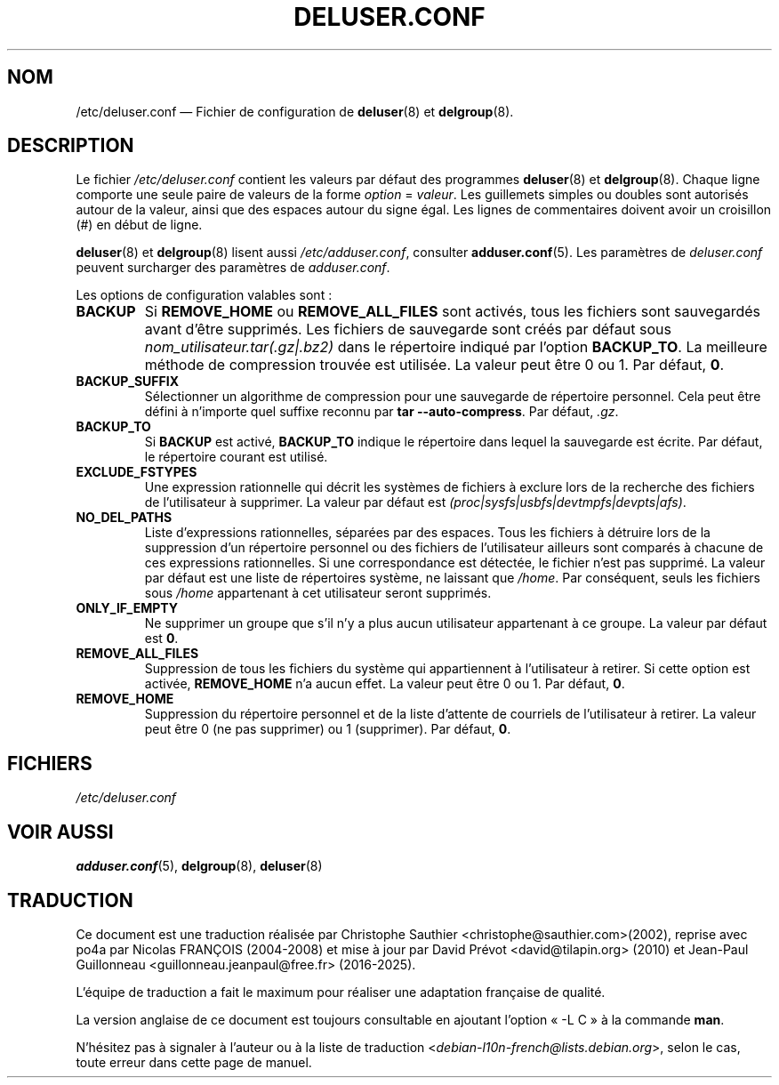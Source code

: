 .\" Copyright: 1995 Ted Hajek <tedhajek@boombox.micro.umn.edu>
.\"            2000-2003 Roland Bauerschmidt <rb@debian.org>
.\"            2004-2025 Marc Haber <mh+debian-packages@zugschlus.de>
.\"            2006-2007 Jörg Hoh <joerg@joerghoh.de>
.\"            2011 Stephen Gran <sgran@debian.org>
.\"            2016 Helge Kreutzmann <debian@helgefjell.de>
.\"            2021 Jason Franklin <jason@oneway.dev>
.\"            2022 Matt Barry <matt@hazelmollusk.org>
.\"
.\" This is free software; see the GNU General Public Lisence version 2
.\" or later for copying conditions.  There is NO warranty.
.\"*******************************************************************
.\"
.\" This file was generated with po4a. Translate the source file.
.\"
.\"*******************************************************************
.TH DELUSER.CONF 5 "" "Debian GNU/Linux" 
.SH NOM
/etc/deluser.conf —\ Fichier de configuration de \fBdeluser\fP(8) et
\fBdelgroup\fP(8).
.SH DESCRIPTION
Le fichier \fI/etc/deluser.conf\fP contient les valeurs par défaut des
programmes \fBdeluser\fP(8) et \fBdelgroup\fP(8). Chaque ligne comporte une seule
paire de valeurs de la forme \fIoption\fP\ = \fIvaleur\fP. Les guillemets simples
ou doubles sont autorisés autour de la valeur, ainsi que des espaces autour
du signe égal. Les lignes de commentaires doivent avoir un croisillon (#) en
début de ligne.
.PP
\fBdeluser\fP(8) et \fBdelgroup\fP(8) lisent aussi \fI/etc/adduser.conf\fP, consulter
\fBadduser.conf\fP(5). Les paramètres de \fIdeluser.conf\fP peuvent surcharger des
paramètres de \fIadduser.conf\fP.
.PP
Les options de configuration valables sont\ :
.TP 
\fBBACKUP\fP
Si \fBREMOVE_HOME\fP ou \fBREMOVE_ALL_FILES\fP sont activés, tous les fichiers
sont sauvegardés avant d'être supprimés. Les fichiers de sauvegarde sont
créés par défaut sous \fInom_utilisateur.tar(.gz|.bz2)\fP dans le répertoire
indiqué par l'option \fBBACKUP_TO\fP. La meilleure méthode de compression
trouvée est utilisée. La valeur peut être 0 ou\ 1. Par défaut,\ \fB0\fP.
.TP 
\fBBACKUP_SUFFIX\fP
Sélectionner un algorithme de compression pour une sauvegarde de répertoire
personnel. Cela peut être défini à n’importe quel suffixe reconnu par
\fBtar\ \-\-auto\-compress\fP. Par défaut, \fI.gz\fP.
.TP 
\fBBACKUP_TO\fP
Si \fBBACKUP\fP est activé, \fBBACKUP_TO\fP indique le répertoire dans lequel la
sauvegarde est écrite. Par défaut, le répertoire courant est utilisé.
.TP 
\fBEXCLUDE_FSTYPES\fP
Une expression rationnelle qui décrit les systèmes de fichiers à exclure
lors de la recherche des fichiers de l'utilisateur à supprimer. La valeur
par défaut est \fI(proc|sysfs|usbfs|devtmpfs|devpts|afs)\fP.
.TP 
\fBNO_DEL_PATHS\fP
Liste d'expressions rationnelles, séparées par des espaces. Tous les
fichiers à détruire lors de la suppression d'un répertoire personnel ou des
fichiers de l'utilisateur ailleurs sont comparés à chacune de ces
expressions rationnelles. Si une correspondance est détectée, le fichier
n'est pas supprimé. La valeur par défaut est une liste de répertoires
système, ne laissant que \fI/home\fP. Par conséquent, seuls les fichiers sous
\fI/home\fP appartenant à cet utilisateur seront supprimés.
.TP 
\fBONLY_IF_EMPTY\fP
Ne supprimer un groupe que s'il n'y a plus aucun utilisateur appartenant à
ce groupe. La valeur par défaut est\ \fB0\fP.
.TP 
\fBREMOVE_ALL_FILES\fP
Suppression de tous les fichiers du système qui appartiennent à
l'utilisateur à retirer. Si cette option est activée, \fBREMOVE_HOME\fP n'a
aucun effet. La valeur peut être 0 ou\ 1. Par défaut,\ \fB0\fP.
.TP 
\fBREMOVE_HOME\fP
Suppression du répertoire personnel et de la liste d’attente de courriels de
l'utilisateur à retirer. La valeur peut être 0 (ne pas supprimer) ou 1
(supprimer). Par défaut,\ \fB0\fP.

.SH FICHIERS
\fI/etc/deluser.conf\fP
.SH "VOIR AUSSI"
\fBadduser.conf\fP(5), \fBdelgroup\fP(8), \fBdeluser\fP(8)
.SH TRADUCTION
Ce document est une traduction réalisée par Christophe Sauthier
<christophe@sauthier.com>(2002), reprise avec po4a par Nicolas FRANÇOIS
(2004-2008) et mise à jour par David Prévot <david@tilapin.org> (2010) et
Jean-Paul Guillonneau <guillonneau.jeanpaul@free.fr> (2016-2025).

L'équipe de traduction a fait le maximum pour réaliser une adaptation
française de qualité.

La version anglaise de ce document est toujours consultable
en ajoutant l'option «\ \-L C\ » à la commande \fBman\fR.

N'hésitez pas à signaler à l'auteur ou à la liste de traduction
.nh
<\fIdebian\-l10n\-french@lists.debian.org\fR>,
.hy
selon le cas, toute erreur dans cette page de manuel.
